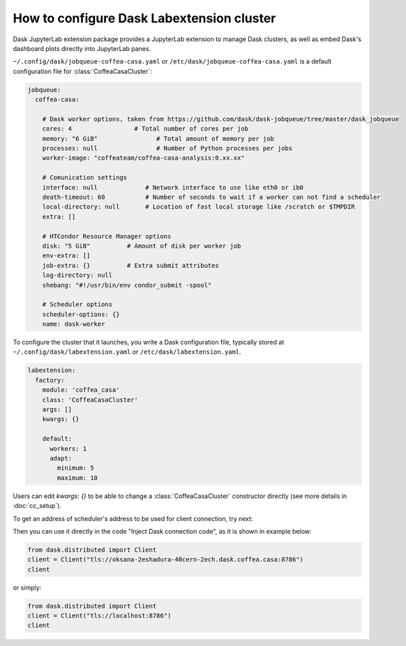 .. _configuration:

.. py:currentmodule:: dask_casa


How to configure Dask Labextension cluster
===========================================

Dask JupyterLab extension package provides a JupyterLab extension to manage Dask clusters, as well as embed Dask's dashboard plots directly into JupyterLab panes.

``~/.config/dask/jobqueue-coffea-casa.yaml`` or ``/etc/dask/jobqueue-coffea-casa.yaml`` is a default configuration file for :class:`CoffeaCasaCluster`:

.. code-block:: yaml

    jobqueue:
      coffea-casa:

        # Dask worker options, taken from https://github.com/dask/dask-jobqueue/tree/master/dask_jobqueue
        cores: 4                 # Total number of cores per job
        memory: "6 GiB"                # Total amount of memory per job
        processes: null                # Number of Python processes per jobs
        worker-image: "coffeateam/coffea-casa-analysis:0.xx.xx"

        # Comunication settings
        interface: null             # Network interface to use like eth0 or ib0
        death-timeout: 60           # Number of seconds to wait if a worker can not find a scheduler
        local-directory: null       # Location of fast local storage like /scratch or $TMPDIR
        extra: []

        # HTCondor Resource Manager options
        disk: "5 GiB"          # Amount of disk per worker job
        env-extra: []
        job-extra: {}          # Extra submit attributes
        log-directory: null
        shebang: "#!/usr/bin/env condor_submit -spool"

        # Scheduler options
        scheduler-options: {}
        name: dask-worker


To configure the cluster that it launches, you write a Dask configuration
file, typically stored at ``~/.config/dask/labextension.yaml`` or ``/etc/dask/labextension.yaml``.

.. code-block:: yaml

    labextension:
      factory:
        module: 'coffea_casa'
        class: 'CoffeaCasaCluster'
        args: []
        kwargs: {}

        default:
          workers: 1
          adapt:
            minimum: 5
            maximum: 10


Users can edit `kwargs: {}` to be able to change a :class:`CoffeaCasaCluster` constructor directly (see more details in :doc:`cc_setup`).


To get an address of scheduler's address to be used for client connection, try next:

.. image:: _static/dask_labextension_address.png

Then you can use it directly in the code "Inject Dask connection code", as it is shown in example below:

.. code-block:: python

    from dask.distributed import Client
    client = Client("tls://oksana-2eshadura-40cern-2ech.dask.coffea.casa:8786")
    client

or simply:

.. code-block:: python

    from dask.distributed import Client
    client = Client("tls://localhost:8786")
    client
